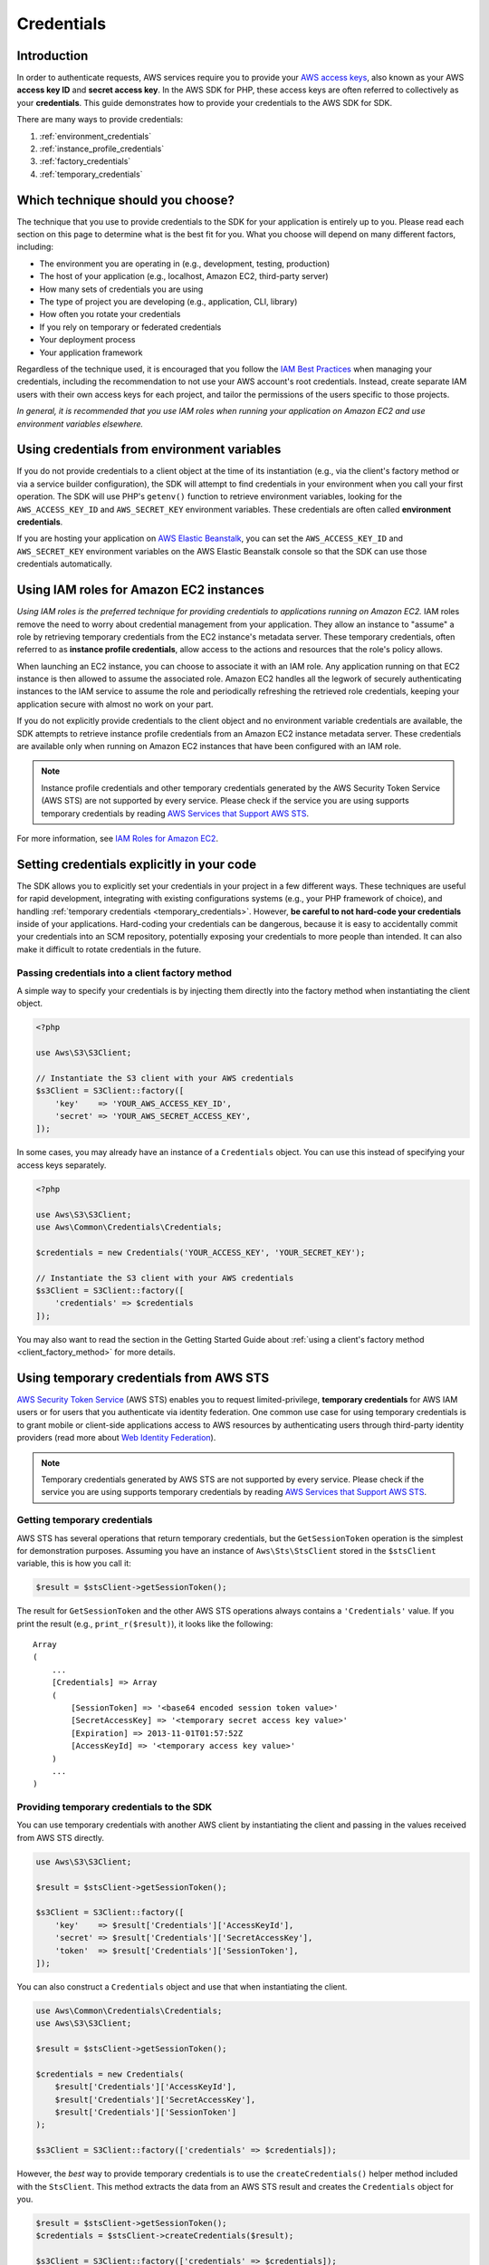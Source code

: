 ===========
Credentials
===========


Introduction
------------

In order to authenticate requests, AWS services require you to provide your
`AWS access keys <http://aws.amazon.com/developers/access-keys/>`_, also known
as your AWS **access key ID** and **secret access key**. In the AWS SDK for
PHP, these access keys are often referred to collectively as your
**credentials**. This guide demonstrates how to provide your credentials to
the AWS SDK for SDK.

There are many ways to provide credentials:

#. :ref:`environment_credentials`
#. :ref:`instance_profile_credentials`
#. :ref:`factory_credentials`
#. :ref:`temporary_credentials`


Which technique should you choose?
----------------------------------

The technique that you use to provide credentials to the SDK for your
application is entirely up to you. Please read each section on this page to
determine what is the best fit for you. What you choose will depend on many
different factors, including:

* The environment you are operating in (e.g., development, testing, production)
* The host of your application (e.g., localhost, Amazon EC2, third-party server)
* How many sets of credentials you are using
* The type of project you are developing (e.g., application, CLI, library)
* How often you rotate your credentials
* If you rely on temporary or federated credentials
* Your deployment process
* Your application framework

Regardless of the technique used, it is encouraged that you follow the
`IAM Best Practices <http://docs.aws.amazon.com/IAM/latest/UserGuide/IAMBestPractices.html>`_
when managing your credentials, including the recommendation to not use your
AWS account's root credentials. Instead, create separate IAM users with their
own access keys for each project, and tailor the permissions of the users
specific to those projects.

*In general, it is recommended that you use IAM roles when running your
application on Amazon EC2 and use environment variables elsewhere.*


.. _environment_credentials:

Using credentials from environment variables
--------------------------------------------

If you do not provide credentials to a client object at the time of its
instantiation (e.g., via the client's factory method or via a service builder
configuration), the SDK will attempt to find credentials in your environment
when you call your first operation. The SDK will use PHP's ``getenv()`` function
to retrieve environment variables, looking for the ``AWS_ACCESS_KEY_ID`` and
``AWS_SECRET_KEY`` environment variables. These credentials are often called
**environment credentials**.

If you are hosting your application on `AWS Elastic Beanstalk
<http://docs.aws.amazon.com/elasticbeanstalk/latest/dg/create_deploy_PHP_eb.html>`_,
you can set the ``AWS_ACCESS_KEY_ID`` and ``AWS_SECRET_KEY`` environment
variables on the AWS Elastic Beanstalk console so that the SDK can use those
credentials automatically.


.. _instance_profile_credentials:

Using IAM roles for Amazon EC2 instances
----------------------------------------

*Using IAM roles is the preferred technique for providing credentials to
applications running on Amazon EC2.* IAM roles remove the need to worry about
credential management from your application. They allow an instance to "assume"
a role by retrieving temporary credentials from the EC2 instance's metadata
server. These temporary credentials, often referred to as **instance profile
credentials**, allow access to the actions and resources that the role's policy
allows.

When launching an EC2 instance, you can choose to associate it with an IAM
role. Any application running on that EC2 instance is then allowed to assume
the associated role. Amazon EC2 handles all the legwork of securely
authenticating instances to the IAM service to assume the role and periodically
refreshing the retrieved role credentials, keeping your application secure with
almost no work on your part.

If you do not explicitly provide credentials to the client object and no
environment variable credentials are available, the SDK attempts to retrieve
instance profile credentials from an Amazon EC2 instance metadata server. These
credentials are available only when running on Amazon EC2 instances that have
been configured with an IAM role.

.. note::

    Instance profile credentials and other temporary credentials generated by
    the AWS Security Token Service (AWS STS) are not supported by every
    service. Please check if the service you are using supports temporary
    credentials by reading `AWS Services that Support AWS STS <http://docs.aws.amazon.com/STS/latest/UsingSTS/UsingTokens.html>`_.

For more information, see `IAM Roles for Amazon EC2 <http://docs.aws.amazon.com/AWSEC2/latest/UserGuide/iam-roles-for-amazon-ec2.html>`_.


.. _hardcoded_credentials:

Setting credentials explicitly in your code
-------------------------------------------

The SDK allows you to explicitly set your credentials in your project in a few
different ways. These techniques are useful for rapid development, integrating
with existing configurations systems (e.g., your PHP framework of choice), and
handling :ref:`temporary credentials <temporary_credentials>`. However,
**be careful to not hard-code your credentials** inside of your applications.
Hard-coding your credentials can be dangerous, because it is easy to
accidentally commit your credentials into an SCM repository, potentially
exposing your credentials to more people than intended. It can also make it
difficult to rotate credentials in the future.


.. _factory_credentials:

Passing credentials into a client factory method
~~~~~~~~~~~~~~~~~~~~~~~~~~~~~~~~~~~~~~~~~~~~~~~~

A simple way to specify your credentials is by injecting them directly into
the factory method when instantiating the client object.

.. code-block:: php

    <?php

    use Aws\S3\S3Client;

    // Instantiate the S3 client with your AWS credentials
    $s3Client = S3Client::factory([
        'key'    => 'YOUR_AWS_ACCESS_KEY_ID',
        'secret' => 'YOUR_AWS_SECRET_ACCESS_KEY',
    ]);

In some cases, you may already have an instance of a ``Credentials`` object.
You can use this instead of specifying your access keys separately.

.. code-block:: php

    <?php

    use Aws\S3\S3Client;
    use Aws\Common\Credentials\Credentials;

    $credentials = new Credentials('YOUR_ACCESS_KEY', 'YOUR_SECRET_KEY');

    // Instantiate the S3 client with your AWS credentials
    $s3Client = S3Client::factory([
        'credentials' => $credentials
    ]);

You may also want to read the section in the Getting Started Guide about
:ref:`using a client's factory method <client_factory_method>` for more details.


.. _temporary_credentials:

Using temporary credentials from AWS STS
----------------------------------------

`AWS Security Token Service <http://docs.aws.amazon.com/STS/latest/APIReference/Welcome.html>`_
(AWS STS) enables you to request limited-privilege, **temporary credentials**
for AWS IAM users or for users that you authenticate via identity federation.
One common use case for using temporary credentials is to grant mobile or
client-side applications access to AWS resources by authenticating users
through third-party identity providers (read more about `Web Identity Federation
<http://docs.aws.amazon.com/STS/latest/UsingSTS/CreatingWIF.html>`_).

.. note::

    Temporary credentials generated by AWS STS are not supported by every
    service. Please check if the service you are using supports temporary
    credentials by reading `AWS Services that Support AWS STS
    <http://docs.aws.amazon.com/STS/latest/UsingSTS/UsingTokens.html>`_.


Getting temporary credentials
~~~~~~~~~~~~~~~~~~~~~~~~~~~~~

AWS STS has several operations that return temporary credentials, but the
``GetSessionToken`` operation is the simplest for demonstration purposes.
Assuming you have an instance of ``Aws\Sts\StsClient`` stored in the
``$stsClient`` variable, this is how you call it:

.. code-block:: php

    $result = $stsClient->getSessionToken();

The result for ``GetSessionToken`` and the other AWS STS operations always
contains a ``'Credentials'`` value. If you print the result (e.g.,
``print_r($result)``), it looks like the following:

::

    Array
    (
        ...
        [Credentials] => Array
        (
            [SessionToken] => '<base64 encoded session token value>'
            [SecretAccessKey] => '<temporary secret access key value>'
            [Expiration] => 2013-11-01T01:57:52Z
            [AccessKeyId] => '<temporary access key value>'
        )
        ...
    )


Providing temporary credentials to the SDK
~~~~~~~~~~~~~~~~~~~~~~~~~~~~~~~~~~~~~~~~~~

You can use temporary credentials with another AWS client by instantiating the
client and passing in the values received from AWS STS directly.

.. code-block:: php

    use Aws\S3\S3Client;

    $result = $stsClient->getSessionToken();

    $s3Client = S3Client::factory([
        'key'    => $result['Credentials']['AccessKeyId'],
        'secret' => $result['Credentials']['SecretAccessKey'],
        'token'  => $result['Credentials']['SessionToken'],
    ]);

You can also construct a ``Credentials`` object and use that when instantiating
the client.

.. code-block:: php

    use Aws\Common\Credentials\Credentials;
    use Aws\S3\S3Client;

    $result = $stsClient->getSessionToken();

    $credentials = new Credentials(
        $result['Credentials']['AccessKeyId'],
        $result['Credentials']['SecretAccessKey'],
        $result['Credentials']['SessionToken']
    );

    $s3Client = S3Client::factory(['credentials' => $credentials]);

However, the *best* way to provide temporary credentials is to use the
``createCredentials()`` helper method included with the ``StsClient``. This
method extracts the data from an AWS STS result and creates the ``Credentials``
object for you.

.. code-block:: php

    $result = $stsClient->getSessionToken();
    $credentials = $stsClient->createCredentials($result);

    $s3Client = S3Client::factory(['credentials' => $credentials]);

For more information about why you might need to use temporary credentials in
your application or project, see
`Scenarios for Granting Temporary Access <http://docs.aws.amazon.com/STS/latest/UsingSTS/STSUseCases.html>`_
in the AWS STS documentation.

